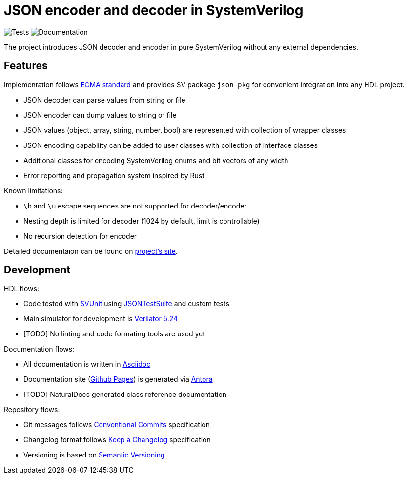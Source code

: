 :url-ecma-404: https://ecma-international.org/publications-and-standards/standards/ecma-404
:url-svjson-pages: https://esynr3z.github.io/svjson
:url-svunit: https://github.com/svunit/svunit
:url-json-test-suite: https://github.com/nst/JSONTestSuite
:url-verilator-github: https://github.com/verilator/verilator
:url-antora: https://antora.org
:url-asciidoc: https://asciidoc.org
:url-github-pages: https://pages.github.com
:url-conventional-commits: https://www.conventionalcommits.org/en/v1.0.0
:url-keep-a-changelog: https://keepachangelog.com/en/1.1.0
:url-semantic-versioning: https://semver.org/spec/v2.0.0.html
:url-tests-badge: https://github.com/esynr3z/svjson/actions/workflows/tests.yaml/badge.svg?branch=main
:url-documentation-badge: https://github.com/esynr3z/svjson/actions/workflows/docs.yaml/badge.svg?branch=main

= JSON encoder and decoder in SystemVerilog
:navtitle: Overview

image:{url-tests-badge}[Tests] image:{url-documentation-badge}[Documentation]

The project introduces JSON decoder and encoder in pure SystemVerilog without any external dependencies.

== Features

Implementation follows {url-ecma-404}[ECMA standard] and provides SV package `json_pkg` for convenient integration into any HDL project.

* JSON decoder can parse values from string or file
* JSON encoder can dump values to string or file
* JSON values (object, array, string, number, bool) are represented with collection of wrapper classes
* JSON encoding capability can be added to user classes with collection of interface classes
* Additional classes for encoding SystemVerilog enums and bit vectors of any width
* Error reporting and propagation system inspired by Rust

Known limitations:

* `\b` and `\u` escape sequences are not supported for decoder/encoder
* Nesting depth is limited for decoder (1024 by default, limit is controllable)
* No recursion detection for encoder

Detailed documentaion can be found on {url-svjson-pages}[project's site].



== Development

HDL flows:

* Code tested with {url-svunit}[SVUnit] using {url-json-test-suite}[JSONTestSuite] and custom tests
* Main simulator for development is {url-verilator-github}[Verilator 5.24]
* [TODO] No linting and code formating tools are used yet

Documentation flows:

* All documentation is written in {url-asciidoc}[Asciidoc]
* Documentation site ({url-github-pages}[Github Pages]) is generated via {url-antora}[Antora]
* [TODO] NaturalDocs generated class reference documentation

Repository flows:

* Git messages follows {url-conventional-commits}[Conventional Commits] specification
* Changelog format follows {url-keep-a-changelog}[Keep a Changelog] specification
* Versioning is based on {url-semantic-versioning}[Semantic Versioning].
